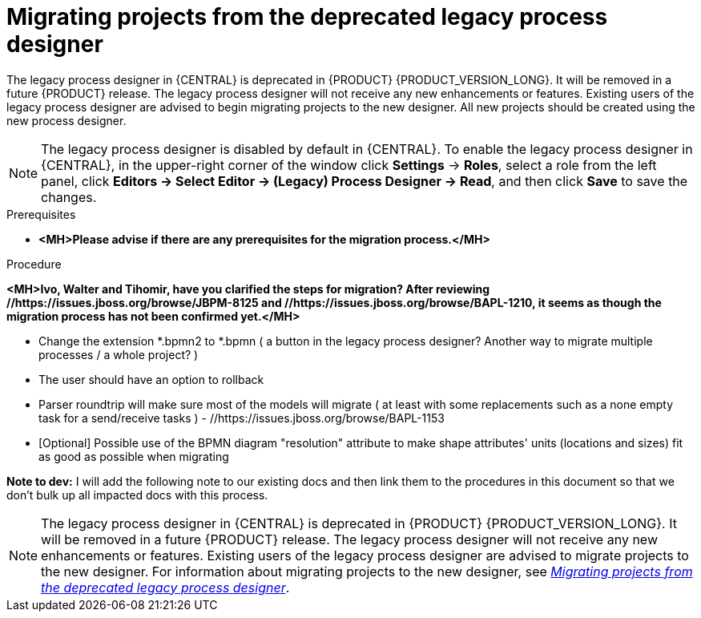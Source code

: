 [id='migrating-from-legacy-designer-proc']

= Migrating projects from the deprecated legacy process designer

The legacy process designer in {CENTRAL} is deprecated in {PRODUCT} {PRODUCT_VERSION_LONG}. It will be removed in a future {PRODUCT} release. The legacy process designer will not receive any new enhancements or features. Existing users of the legacy process designer are advised to begin migrating projects to the new designer. All new projects should be created using the new process designer.

[NOTE]
====
The legacy process designer is disabled by default in {CENTRAL}. To enable the legacy process designer in {CENTRAL}, in the upper-right corner of the window click *Settings* -> *Roles*, select a role from the left panel, click *Editors -> Select Editor -> (Legacy) Process Designer -> Read*, and then click *Save* to save the changes.
====

.Prerequisites
* *<MH>Please advise if there are any prerequisites for the migration process.</MH>*


.Procedure
*<MH>Ivo, Walter and Tihomir, have you clarified the steps for migration? After reviewing //https://issues.jboss.org/browse/JBPM-8125 and //https://issues.jboss.org/browse/BAPL-1210, it seems as though the migration process has not been confirmed yet.</MH>*

* Change the extension *.bpmn2 to *.bpmn ( a button in the legacy process designer? Another way to migrate multiple processes / a whole project? )
* The user should have an option to rollback
* Parser roundtrip will make sure most of the models will migrate ( at least with some replacements such as a none empty task for a send/receive tasks ) - //https://issues.jboss.org/browse/BAPL-1153
* [Optional] Possible use of the BPMN diagram "resolution" attribute to make shape attributes' units (locations and sizes) fit as good as possible when migrating

*Note to dev:* I will add the following note to our existing docs and then link them to the procedures in this document so that we don't bulk up all impacted docs with this process.
[NOTE]
====
The legacy process designer in {CENTRAL} is deprecated in {PRODUCT} {PRODUCT_VERSION_LONG}. It will be removed in a future {PRODUCT} release. The legacy process designer will not receive any new enhancements or features. Existing users of the legacy process designer are advised to migrate projects to the new designer. For information about migrating projects to the new designer, see xref:migrating-from-legacy-designer-proc[_Migrating projects from the deprecated legacy process designer_].
====
